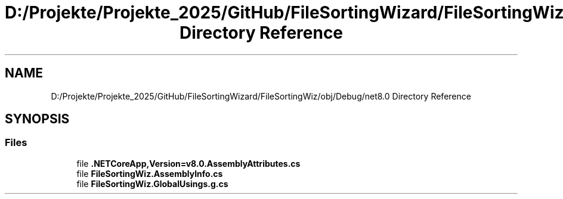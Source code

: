 .TH "D:/Projekte/Projekte_2025/GitHub/FileSortingWizard/FileSortingWiz/obj/Debug/net8.0 Directory Reference" 3 "Version 0.1.0" "FileSortingWizart" \" -*- nroff -*-
.ad l
.nh
.SH NAME
D:/Projekte/Projekte_2025/GitHub/FileSortingWizard/FileSortingWiz/obj/Debug/net8.0 Directory Reference
.SH SYNOPSIS
.br
.PP
.SS "Files"

.in +1c
.ti -1c
.RI "file \fB\&.NETCoreApp,Version=v8\&.0\&.AssemblyAttributes\&.cs\fP"
.br
.ti -1c
.RI "file \fBFileSortingWiz\&.AssemblyInfo\&.cs\fP"
.br
.ti -1c
.RI "file \fBFileSortingWiz\&.GlobalUsings\&.g\&.cs\fP"
.br
.in -1c
